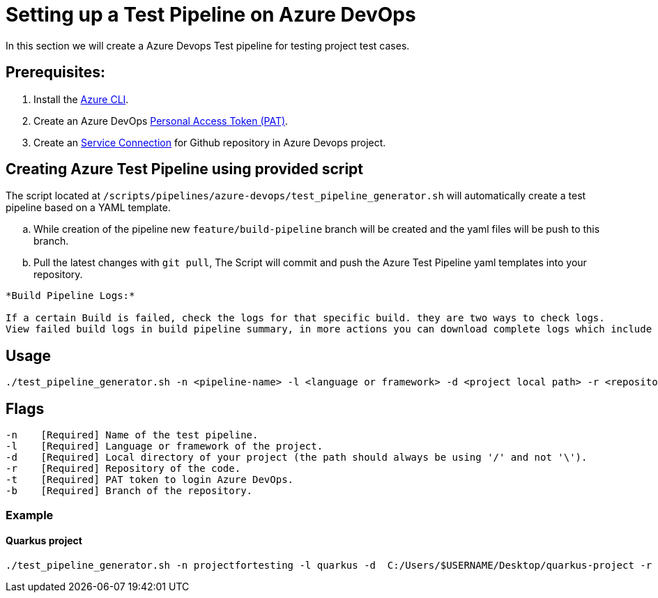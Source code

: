 = Setting up a Test Pipeline on Azure DevOps

In this section we will create a Azure Devops Test pipeline for testing project test cases.

:url-service-cnnct: https://docs.microsoft.com/en-us/azure/devops/boards/github/connect-to-github?view=azure-devops#connect-azure-devops-services-to-github-enterprise-server

:url-az-CLI: https://docs.microsoft.com/en-us/cli/azure/?view=azure-cli-latest

:url-pat-token: https://docs.microsoft.com/en-us/azure/devops/organizations/accounts/use-personal-access-tokens-to-authenticate?view=azure-devops&tabs=preview-page#create-a-pat

== *Prerequisites:*

. Install the {url-az-CLI}[Azure CLI].
. Create an Azure DevOps {url-pat-token}[Personal Access Token (PAT)].
. Create an {url-service-cnnct}[Service Connection] for Github repository in Azure Devops project.

== *Creating Azure Test Pipeline using provided script*

The script located at `/scripts/pipelines/azure-devops/test_pipeline_generator.sh` will automatically create a test pipeline based on a YAML template.
[loweralpha]
. While creation of the pipeline new `feature/build-pipeline` branch will be created and the yaml files will be push to this branch. 
. Pull the latest changes with `git pull`, The Script will commit and push the Azure Test Pipeline yaml templates into your repository.


```
*Build Pipeline Logs:*

If a certain Build is failed, check the logs for that specific build. they are two ways to check logs.
View failed build logs in build pipeline summary, in more actions you can download complete logs which include additional diagnostic information.
```

== Usage

```
./test_pipeline_generator.sh -n <pipeline-name> -l <language or framework> -d <project local path> -r <repository-path> -b <branch> -t <Pat-token>
```

== Flags

```
-n    [Required] Name of the test pipeline.
-l    [Required] Language or framework of the project.
-d    [Required] Local directory of your project (the path should always be using '/' and not '\').
-r    [Required] Repository of the code.
-t    [Required] PAT token to login Azure DevOps.
-b    [Required] Branch of the repository.

```
=== Example

==== Quarkus project

```
./test_pipeline_generator.sh -n projectfortesting -l quarkus -d  C:/Users/$USERNAME/Desktop/quarkus-project -r https://github.com/$USERNAME/quarkus-project.git -b master -t Pat-token 
```
   






